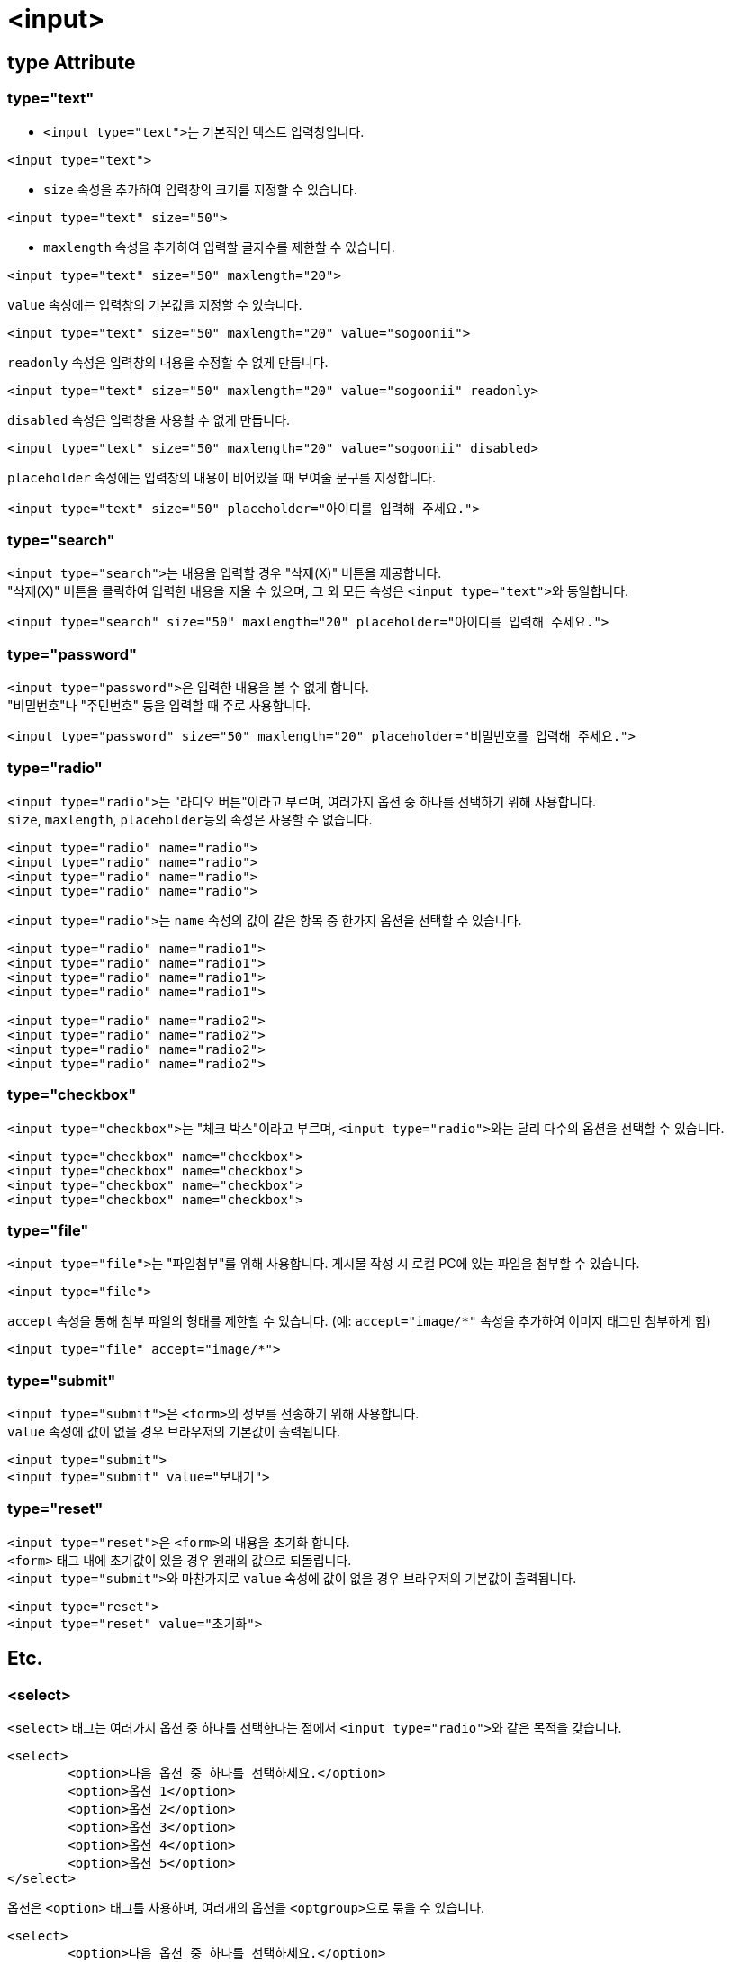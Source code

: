 = <input>

== type Attribute

=== type="text"
* ``<input type="text">``는 기본적인 텍스트 입력창입니다.

[source,html]
----
<input type="text">
----

* `size` 속성을 추가하여 입력창의 크기를 지정할 수 있습니다.

[source,html]
----
<input type="text" size="50">
----

* `maxlength` 속성을 추가하여 입력할 글자수를 제한할 수 있습니다.

[source,html]
----
<input type="text" size="50" maxlength="20">
----

`value` 속성에는 입력창의 기본값을 지정할 수 있습니다.

[source,html]
----
<input type="text" size="50" maxlength="20" value="sogoonii">
----

`readonly` 속성은 입력창의 내용을 수정할 수 없게 만듭니다.

[source,html]
----
<input type="text" size="50" maxlength="20" value="sogoonii" readonly>
----

`disabled` 속성은 입력창을 사용할 수 없게 만듭니다.

[source,html]
----
<input type="text" size="50" maxlength="20" value="sogoonii" disabled>
----

`placeholder` 속성에는 입력창의 내용이 비어있을 때 보여줄 문구를 지정합니다.

[source,html]
----
<input type="text" size="50" placeholder="아이디를 입력해 주세요.">
----

=== type="search"
``<input type="search">``는 내용을 입력할 경우 "삭제(X)" 버튼을 제공합니다. +
"삭제(X)" 버튼을 클릭하여 입력한 내용을 지울 수 있으며, 그 외 모든 속성은 ``<input type="text">``와 동일합니다.

[source,html]
----
<input type="search" size="50" maxlength="20" placeholder="아이디를 입력해 주세요.">
----

=== type="password"
``<input type="password">``은 입력한 내용을 볼 수 없게 합니다. +
"비밀번호"나 "주민번호" 등을 입력할 때 주로 사용합니다.

[source,html]
----
<input type="password" size="50" maxlength="20" placeholder="비밀번호를 입력해 주세요.">
----

=== type="radio"
``<input type="radio">``는 "라디오 버튼"이라고 부르며, 여러가지 옵션 중 하나를 선택하기 위해 사용합니다. +
``size``, ``maxlength``, ``placeholder``등의 속성은 사용할 수 없습니다.

[source,html]
----
<input type="radio" name="radio">
<input type="radio" name="radio">
<input type="radio" name="radio">
<input type="radio" name="radio">
----

``<input type="radio">``는 `name` 속성의 값이 같은 항목 중 한가지 옵션을 선택할 수 있습니다.

[source,html]
----
<input type="radio" name="radio1">
<input type="radio" name="radio1">
<input type="radio" name="radio1">
<input type="radio" name="radio1">

<input type="radio" name="radio2">
<input type="radio" name="radio2">
<input type="radio" name="radio2">
<input type="radio" name="radio2">
----

=== type="checkbox"
``<input type="checkbox">``는 "체크 박스"이라고 부르며, ``<input type="radio">``와는 달리 다수의 옵션을 선택할 수 있습니다.

[source,html]
----
<input type="checkbox" name="checkbox">
<input type="checkbox" name="checkbox">
<input type="checkbox" name="checkbox">
<input type="checkbox" name="checkbox">
----

=== type="file"
``<input type="file">``는 "파일첨부"를 위해 사용합니다. 게시물 작성 시 로컬 PC에 있는 파일을 첨부할 수 있습니다.

[source,html]
----
<input type="file">
----

`accept` 속성을 통해 첨부 파일의 형태를 제한할 수 있습니다. (예: `accept="image/*"` 속성을 추가하여 이미지 태그만 첨부하게 함) 

[source,html]
----
<input type="file" accept="image/*">
----

=== type="submit"
``<input type="submit">``은 ``<form>``의 정보를 전송하기 위해 사용합니다. +
`value` 속성에 값이 없을 경우 브라우저의 기본값이 출력됩니다.

[source,html]
----
<input type="submit">
<input type="submit" value="보내기">
----

=== type="reset"
``<input type="reset">``은 ``<form>``의 내용을 초기화 합니다. +
`<form>` 태그 내에 초기값이 있을 경우 원래의 값으로 되돌립니다. +
``<input type="submit">``와 마찬가지로 `value` 속성에 값이 없을 경우 브라우저의 기본값이 출력됩니다.

[source,html]
----
<input type="reset">
<input type="reset" value="초기화">
----

== Etc.

=== <select>
`<select>` 태그는 여러가지 옵션 중 하나를 선택한다는 점에서 ``<input type="radio">``와 같은 목적을 갖습니다.

[source,html]
----
<select>
	<option>다음 옵션 중 하나를 선택하세요.</option>
	<option>옵션 1</option>
	<option>옵션 2</option>
	<option>옵션 3</option>
	<option>옵션 4</option>
	<option>옵션 5</option>
</select>
----

옵션은 `<option>` 태그를 사용하며, 여러개의 옵션을 ``<optgroup>``으로 묶을 수 있습니다.

[source,html]
----
<select>
	<option>다음 옵션 중 하나를 선택하세요.</option>
	<optgroup label="옵션 1">
		<option>옵션 1-1</option>
		<option>옵션 1-2</option>
		<option>옵션 1-3</option>
	</optgroup> 
	<optgroup label="옵션 2">
		<option>옵션 2-1</option>
		<option>옵션 2-2</option>
		<option>옵션 2-3</option>
	</optgroup> 
</select>
----

=== <textarea>
`<textarea>` 태그는 많은 양의 텍스트 정보를 입력하기 위해 사용합니다.

[source,html]
----
<textarea></textarea>
----

``cols``와 `rows` 속성을 이용하여 크기를 지정할 수 있습니다.

[source,html]
----
<textarea cols="50" rows="10"></textarea>
----

``placeholder``를 사용할 수 있으며, 기본값은 시작태그와 종료태그 사이에 적어줍니다.

[source,html]
----
<textarea cols="50" rows="10" placeholder="내용을 입력해주세요.">기본값은 이곳에 적어줍니다.</textarea>
----

=== <label>
`<label>` 태그는 폼요소를 감싸주어 사용성을 좋게합니다.

[source,html]
----
<label>아이디 <input type="text"></label>
<label>패스워드 <input type="password"></label>
----

폼요소를 감싸지 않을 경우엔 ``id``와 `for` 속성으로 연결해줍니다.

[source,html]
----
<label for="id">아이디</label>: <input type="text" id="id">
<label for="password">패스워드</label>: <input type="text" id="password">
통신사:
	<input type="radio" name="mobile" id="skt"> <label for="skt">SKT</label>
	<input type="radio" name="mobile" id="kt"> <label for="kt">KT</label>
	<input type="radio" name="mobile" id="lg"> <label for="lg">LG U+</label>
----
